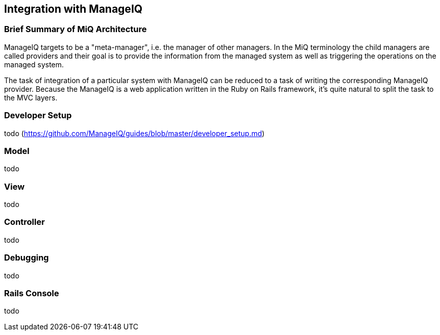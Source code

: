 == Integration with ManageIQ

=== Brief Summary of MiQ Architecture
ManageIQ targets to be a "meta-manager", i.e. the manager of other managers. In the MiQ terminology the child managers are called providers and their goal is to provide the information from the managed system as well as triggering the operations on the managed system.

The task of integration of a particular system with ManageIQ can be reduced to a task of writing the corresponding ManageIQ provider. Because the ManageIQ is a web application written in the Ruby on Rails framework, it's quite natural to split the task to the MVC layers.

=== Developer Setup
todo (https://github.com/ManageIQ/guides/blob/master/developer_setup.md)

=== Model
todo

=== View
todo

=== Controller
todo

=== Debugging
todo

=== Rails Console
todo
